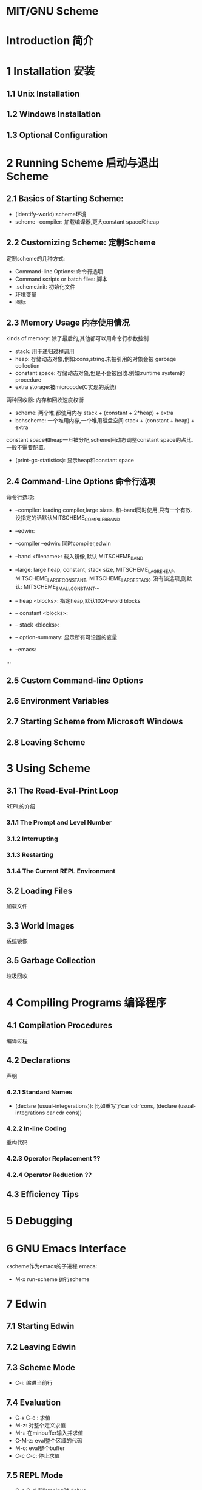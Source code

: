 * MIT/GNU Scheme
* Introduction 简介
* 1 Installation 安装
** 1.1 Unix Installation
** 1.2 Windows Installation
** 1.3 Optional Configuration
* 2 Running Scheme 启动与退出Scheme
** 2.1 Basics of Starting Scheme:
- (identify-world):scheme环境
- scheme --compiler: 加载编译器,更大constant space和heap
** 2.2 Customizing Scheme: 定制Scheme
定制scheme的几种方式:
- Command-line Options: 命令行选项
- Command scripts or batch files: 脚本
- .scheme.init: 初始化文件
- 环境变量
- 图标
** 2.3 Memory Usage 内存使用情况
kinds of memory: 除了最后的,其他都可以用命令行参数控制
- stack: 用于递归过程调用
- heap: 存储动态对象,例如:cons,string.未被引用的对象会被 garbage collection
- constant space: 存储动态对象,但是不会被回收.例如:runtime system的procedure
- extra storage:被microcode(C实现的系统)
两种回收器: 内存和回收速度权衡
- scheme: 两个堆,都使用内存
  stack + (constant + 2*heap) + extra
- bchscheme: 一个堆用内存,一个堆用磁盘空间
  stack + (constant + heap) + extra
constant space和heap一旦被分配,scheme回动态调整constant space的占比.一般不需要配置.

- (print-gc-statistics): 显示heap和constant space
** 2.4 Command-Line Options 命令行选项
命令行选项:
- --compiler: loading compiler,large sizes. 和--band同时使用,只有一个有效.没指定的话默认MITSCHEME_COMPILER_BAND
- --edwin: 
- --compiler --edwin: 同时compiler,edwin
- --band <filename>: 载入镜像,默认 MITSCHEME_BAND
- --large: large heap, constant, stack size, MITSCHEME_LAGRE_HEAP, MITSCHEME_LARGE_CONSTANT, MITSCHEME_LARGE_STACK. 没有该选项,则默认: MITSCHEME_SMALL_CONSTANT...

- -- heap <blocks>: 指定heap,默认1024-word blocks
- -- constant <blocks>:
- -- stack <blocks>:
- -- option-summary: 显示所有可设置的变量
- --emacs:
...

** 2.5 Custom Command-line Options 
** 2.6 Environment Variables
** 2.7 Starting Scheme from Microsoft Windows
** 2.8 Leaving Scheme

* 3 Using Scheme
** 3.1 The Read-Eval-Print Loop
REPL的介绍
*** 3.1.1 The Prompt and Level Number
*** 3.1.2 Interrupting
*** 3.1.3 Restarting
*** 3.1.4 The Current REPL Environment
** 3.2 Loading Files
加载文件
** 3.3 World Images
系统镜像
** 3.5 Garbage Collection
垃圾回收

* 4 Compiling Programs 编译程序
** 4.1 Compilation Procedures
编译过程
** 4.2 Declarations
声明
*** 4.2.1 Standard Names 
- (declare (usual-integerations)): 比如重写了car`cdr`cons, (declare (usual-integrations car cdr cons))
*** 4.2.2 In-line Coding
重构代码
*** 4.2.3 Operator Replacement ??

*** 4.2.4 Operator Reduction ??
** 4.3 Efficiency Tips

* 5 Debugging
* 6 GNU Emacs Interface
xscheme作为emacs的子进程
emacs: 
- M-x run-scheme 运行scheme
* 7 Edwin
** 7.1 Starting Edwin
** 7.2 Leaving Edwin
** 7.3 Scheme Mode
- C-i: 缩进当前行
** 7.4 Evaluation 
- C-x C-e : 求值
- M-z: 对整个定义求值
- M-:: 在minbuffer输入并求值
- C-M-z: eval整个区域的代码
- M-o: eval整个buffer
- C-c C-c: 停止求值
** 7.5 REPL Mode
- C-c C-d 当listening时,debug
** 7.6 The Edwin Debugger
1. edwin会创建一个*debug*的buffer
2. 以S开头代表 一个子问题或者栈错误.一个子问题后面可能跟着多行(以R开头),表示子问题的信息.
3. 移动到具体行,描述buffer会显示不一样的问题
描述区:三区域
1. 一区域: 经过美化的当前表达式,表达式的子问题高亮.
2. 二区域: 当前表达式的环境,绑定值会显示在frame下面,即==>
3. 三区域: 在子问题或reduction环境中 eval表达式. 可以编辑, 可以改变量或数据结构

- q:退出调试器

** 7.7 Last Resorts
